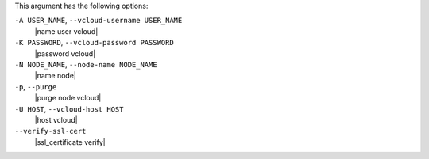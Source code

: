 .. The contents of this file are included in multiple topics.
.. This file describes a command or a sub-command for Knife.
.. This file should not be changed in a way that hinders its ability to appear in multiple documentation sets.


This argument has the following options:

``-A USER_NAME``, ``--vcloud-username USER_NAME``
   |name user vcloud|

``-K PASSWORD``, ``--vcloud-password PASSWORD``
   |password vcloud|

``-N NODE_NAME``, ``--node-name NODE_NAME``
   |name node|

``-p``, ``--purge``
   |purge node vcloud|

``-U HOST``, ``--vcloud-host HOST``
   |host vcloud|

``--verify-ssl-cert``
   |ssl_certificate verify|
